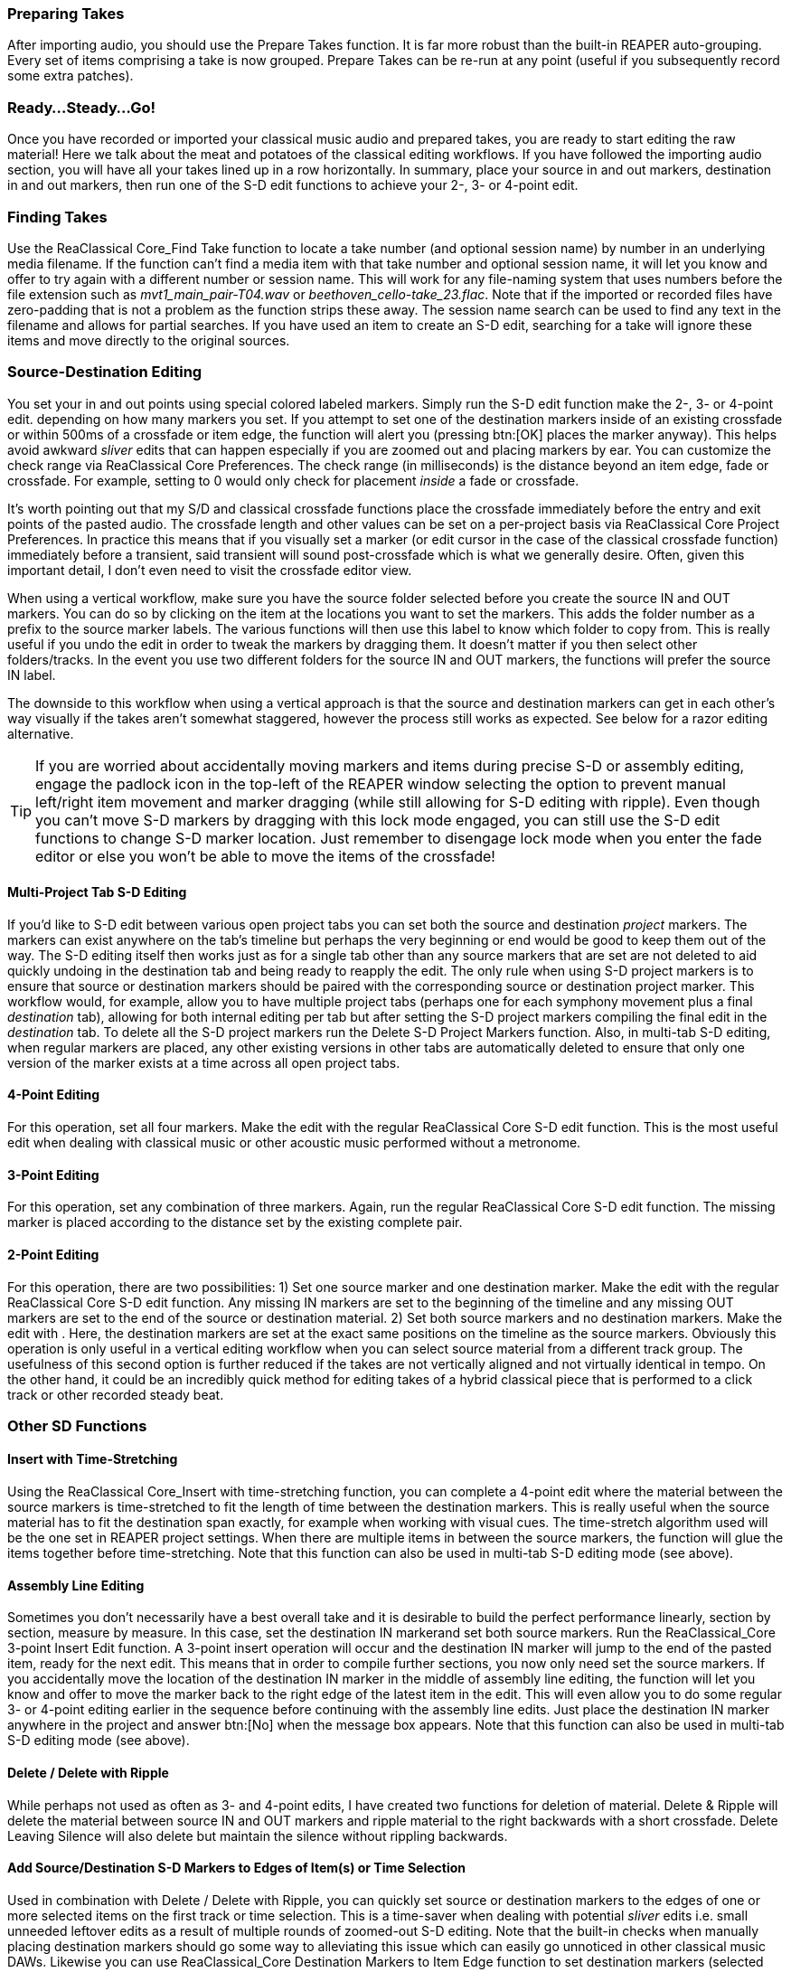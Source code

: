 === Preparing Takes

After importing audio, you should use the Prepare Takes function. It is far more robust than the built-in REAPER auto-grouping. Every set of items comprising a take is now grouped. Prepare Takes can be re-run at any point (useful if you subsequently record some extra patches).

=== Ready…Steady…Go!

Once you have recorded or imported your classical music audio and prepared takes, you are ready to start editing the raw material! Here we talk about the meat and potatoes of the classical editing workflows. If you have followed the importing audio section, you will have all your takes lined up in a row horizontally. In summary, place your source in and out markers, destination in and out markers, then run one of the S-D edit functions to achieve your 2-, 3- or 4-point edit.

=== Finding Takes

Use the ReaClassical Core_Find Take function to locate a take number (and optional session name) by number in an underlying media filename. If the function can't find a media item with that take number and optional session name, it will let you know and offer to try again with a different number or session name. This will work for any file-naming system that uses numbers before the file extension such as _mvt1_main_pair-T04.wav_ or _beethoven_cello-take_23.flac_. Note that if the imported or recorded files have zero-padding that is not a problem as the function strips these away. The session name search can be used to find any text in the filename and allows for partial searches. If you have used an item to create an S-D edit, searching for a take will ignore these items and move directly to the original sources.

=== Source-Destination Editing

You set your in and out points using special colored labeled markers. Simply run the S-D edit function make the 2-, 3- or 4-point edit. depending on how many markers you set. If you attempt to set one of the destination markers inside of an existing crossfade or within 500ms of a crossfade or item edge, the function will alert you (pressing btn:[OK] places the marker anyway). This helps avoid awkward _sliver_ edits that can happen especially if you are zoomed out and placing markers by ear. You can customize the check range via ReaClassical Core Preferences. The check range (in milliseconds) is the distance beyond an item edge, fade or crossfade. For example, setting to 0 would only check for placement _inside_ a fade or crossfade.

It's worth pointing out that my S/D and classical crossfade functions place the crossfade immediately before the entry and exit points of the pasted audio. The crossfade length and other values can be set on a per-project basis via ReaClassical Core Project Preferences. In practice this means that if you visually set a marker (or edit cursor in the case of the classical crossfade function) immediately before a transient, said transient will sound post-crossfade which is what we generally desire. Often, given this important detail, I don't even need to visit the crossfade editor view.

When using a vertical workflow, make sure you have the source folder selected before you create the source IN and OUT markers. You can do so by clicking on the item at the locations you want to set the markers. This adds the folder number as a prefix to the source marker labels. The various functions will then use this label to know which folder to copy from. This is really useful if you undo the edit in order to tweak the markers by dragging them. It doesn't matter if you then select other folders/tracks. In the event you use two different folders for the source IN and OUT markers, the functions will prefer the source IN label.

The downside to this workflow when using a vertical approach is that the source and destination markers can get in each other's way visually if the takes aren't somewhat staggered, however the process still works as expected. See below for a razor editing alternative.

TIP: If you are worried about accidentally moving markers and items during precise S-D or assembly editing, engage the padlock icon in the top-left of the REAPER window selecting the option to prevent manual left/right item movement and marker dragging (while still allowing for S-D editing with ripple). Even though you can't move S-D markers by dragging with this lock mode engaged, you can still use the S-D edit functions to change S-D marker location. Just remember to disengage lock mode when you enter the fade editor or else you won't be able to move the items of the crossfade!

==== Multi-Project Tab S-D Editing

If you'd like to S-D edit between various open project tabs you can set both the source and destination _project_ markers. The markers can exist anywhere on the tab's timeline but perhaps the very beginning or end would be good to keep them out of the way. The S-D editing itself then works just as for a single tab other than any source markers that are set are not deleted to aid quickly undoing in the destination tab and being ready to reapply the edit. The only rule when using S-D project markers is to ensure that source or destination markers should be paired with the corresponding source or destination project marker. This workflow would, for example, allow you to have multiple project tabs (perhaps one for each symphony movement plus a final _destination_ tab), allowing for both internal editing per tab but after setting the S-D project markers compiling the final edit in the _destination_ tab. To delete all the S-D project markers run the Delete S-D Project Markers function. Also, in multi-tab S-D editing, when regular markers are placed, any other existing versions in other tabs are automatically deleted to ensure that only one version of the marker exists at a time across all open project tabs.

==== 4-Point Editing

For this operation, set all four markers. Make the edit with the regular ReaClassical Core S-D edit function. This is the most useful edit when dealing with classical music or other acoustic music performed without a metronome.

==== 3-Point Editing

For this operation, set any combination of three markers. Again, run the regular ReaClassical Core S-D edit function. The missing marker is placed according to the distance set by the existing complete pair.

==== 2-Point Editing

For this operation, there are two possibilities: 1) Set one source marker and one destination marker. Make the edit with the regular ReaClassical Core S-D edit function. Any missing IN markers are set to the beginning of the timeline and any missing OUT markers are set to the end of the source or destination material. 2) Set both source markers and no destination markers. Make the edit with . Here, the destination markers are set at the exact same positions on the timeline as the source markers. Obviously this operation is only useful in a vertical editing workflow when you can select source material from a different track group. The usefulness of this second option is further reduced if the takes are not vertically aligned and not virtually identical in tempo. On the other hand, it could be an incredibly quick method for editing takes of a hybrid classical piece that is performed to a click track or other recorded steady beat.

=== Other SD Functions

==== Insert with Time-Stretching

Using the ReaClassical Core_Insert with time-stretching function, you can complete a 4-point edit where the material between the source markers is time-stretched to fit the length of time between the destination markers. This is really useful when the source material has to fit the destination span exactly, for example when working with visual cues. The time-stretch algorithm used will be the one set in REAPER project settings. When there are multiple items in between the source markers, the function will glue the items together before time-stretching. Note that this function can also be used in multi-tab S-D editing mode (see above).

==== Assembly Line Editing

Sometimes you don't necessarily have a best overall take and it is desirable to build the perfect performance linearly, section by section, measure by measure. In this case, set the destination IN markerand set both source markers. Run the ReaClassical_Core 3-point Insert Edit function. A 3-point insert operation will occur and the destination IN marker will jump to the end of the pasted item, ready for the next edit. This means that in order to compile further sections, you now only need set the source markers. If you accidentally move the location of the destination IN marker in the middle of assembly line editing, the function will let you know and offer to move the marker back to the right edge of the latest item in the edit. This will even allow you to do some regular 3- or 4-point editing earlier in the sequence before continuing with the assembly line edits. Just place the destination IN marker anywhere in the project and answer btn:[No] when the message box appears. Note that this function can also be used in multi-tab S-D editing mode (see above).

==== Delete / Delete with Ripple

While perhaps not used as often as 3- and 4-point edits, I have created two functions for deletion of material. Delete & Ripple will delete the material between source IN and OUT markers and ripple material to the right backwards with a short crossfade. Delete Leaving Silence will also delete but maintain the silence without rippling backwards.

==== Add Source/Destination S-D Markers to Edges of Item(s) or Time Selection

Used in combination with Delete / Delete with Ripple, you can quickly set source or destination markers to the edges of one or more selected items on the first track or time selection. This is a time-saver when dealing with potential _sliver_ edits i.e. small unneeded leftover edits as a result of multiple rounds of zoomed-out S-D editing. Note that the built-in checks when manually placing destination markers should go some way to alleviating this issue which can easily go unnoticed in other classical music DAWs. Likewise you can use ReaClassical_Core Destination Markers to Item Edge function to set destination markers (selected items must be in the destination folder). You may prefer to set both source and destination markers this way over the more traditional number key shortcuts acting as a sort of hybrid between S-D and razor editing. Also note that if both selected items and a time selection exist, the time selection takes precedence.

==== Move / Zoom to S-D markers

Move or move and zoom to any existing S-D markers. If you have multi-tab S-D editing set up, these shortcuts will also automatically move focus to the correct project tab.

==== Delete S-D markers

Delete all regular S-D markers!

=== Crossfade Editor

Now that you've made your precise edits using S/D workflow or razor editing (no worries if it's a bit rough!), it's time to check things through with the help of the crossfade editor view.

Since v7.40, REAPER includes an excellent professional two-lane crossfade editor similar in nature to the specialist classical DAWs such as Sequoia and Pyramix. With the improved crossfade editor, users can see the continued "ghost" waveforms of the items beyond the crossfade they enter and likewise the previous waveforms of the items that exit the crossfade. The ability to visually align transients and then position the crossfade just before it is absolutely critical (and fun when you have the tools to do it!). Select the right-hand item of a fade, use whatever you have set up as the REAPER crossfade editor shortcut (or via menu:Edit[Crossfade Editor]) and the crossfade window is opened. Note also that you are automatically centered on the crossfade and can use the mouse wheel to zoom in and out. Press the same keyboard shortcut to exit the window.

So, now you are in the crossfade editor mode, my own preferred method of getting the perfect crossfade is to move the transient I want on the left (upper) item to just after the crossfade by dragging on the ghost waveform. Then I drag the "ghost" waveform of my right (lower) item so that the two transients align. That's it! Drag on the active part of the waveform to also move the location of the crossfade. You can just move or resize the crossfade by hovering directly over the lower portion of the crossfade and dragging either the edge or the shaded rectangle. 

.REAPER Crossfade Editor View
image::xfade_window.png[]

In reality, this process can be just a few seconds to achieve the perfect edit. To ensure that previous xfades are unaffected, make sure that _Lock left-hand start_ is checked:

.Locking start of left item
image::xfade_left_lock.png[]

For auditioning of material inside the fade editor, phase alignment and all sorts of other advanced view options, please see the REAPER manual for more details of what is possible.